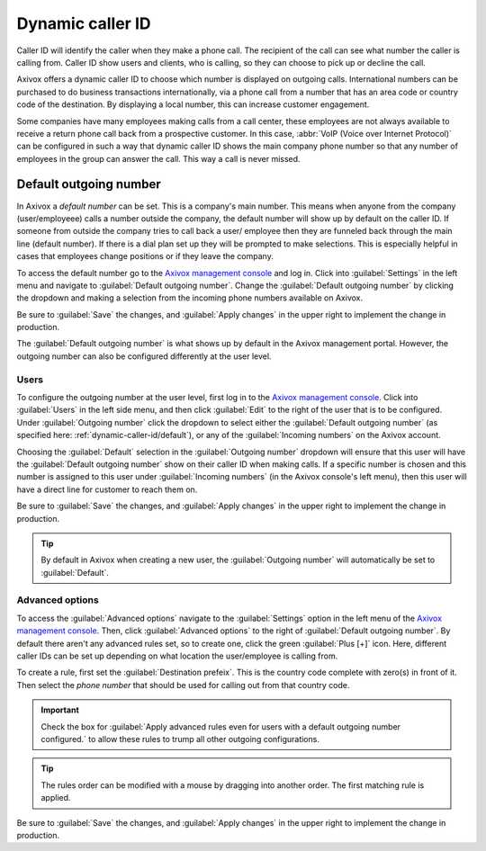 =================
Dynamic caller ID
=================

Caller ID will identify the caller when they make a phone call. The recipient of the call can see
what number the caller is calling from. Caller ID show users and clients, who is calling, so they
can choose to pick up or decline the call.

Axivox offers a dynamic caller ID to choose which number is displayed on outgoing calls.
International numbers can be purchased to do business transactions internationally, via a phone call
from a number that has an area code or country code of the destination. By displaying a local
number, this can increase customer engagement.

Some companies have many employees making calls from a call center, these employees are not always
available to receive a return phone call back from a prospective customer. In this case, :abbr:`VoIP
(Voice over Internet Protocol)` can be configured in such a way that dynamic caller ID shows the
main company phone number so that any number of employees in the group can answer the call. This way
a call is never missed.

.. _dynamic-caller-id/default:

Default outgoing number
=======================

In Axivox a *default number* can be set. This is a company's main number. This means when anyone
from the company (user/employeee) calls a number outside the company, the default number will show
up by default on the caller ID. If someone from outside the company tries to call back a user/
employee then they are funneled back through the main line (default number). If there is a dial plan
set up they will be prompted to make selections. This is especially helpful in cases that employees
change positions or if they leave the company.

.. seealso::
   - :doc:`dial_plan_basics`
   - :doc:`dial_plan_advanced`

To access the default number go to the `Axivox management console <https://manage.axivox.com>`_  and
log in. Click into :guilabel:`Settings` in the left menu and navigate to :guilabel:`Default
outgoing number`. Change the :guilabel:`Default outgoing number` by clicking the dropdown and making
a selection from the incoming phone numbers available on Axivox.

Be sure to :guilabel:`Save` the changes, and :guilabel:`Apply changes` in the upper right to
implement the change in production.

The :guilabel:`Default outgoing number` is what shows up by default in the Axivox management portal.
However, the outgoing number can also be configured differently at the user level.

Users
-----

To configure the outgoing number at the user level, first log in to the `Axivox management console
<https://manage.axivox.com>`_. Click into :guilabel:`Users` in the left side menu, and then click
:guilabel:`Edit` to the right of the user that is to be configured. Under :guilabel:`Outgoing
number` click the dropdown to select either the :guilabel:`Default outgoing number` (as specified
here: :ref:`dynamic-caller-id/default`), or any of the :guilabel:`Incoming numbers` on the Axivox
account.

Choosing the :guilabel:`Default` selection in the :guilabel:`Outgoing number` dropdown will ensure
that this user will have the :guilabel:`Default outgoing number` show on their caller ID when making
calls. If a specific number is chosen and this number is assigned to this user under
:guilabel:`Incoming numbers` (in the Axivox console's left menu), then this user will have a direct
line for customer to reach them on.

Be sure to :guilabel:`Save` the changes, and :guilabel:`Apply changes` in the upper right to
implement the change in production.

.. tip::
   By default in Axivox when creating a new user, the :guilabel:`Outgoing number` will automatically
   be set to :guilabel:`Default`.

Advanced options
----------------

To access the :guilabel:`Advanced options` navigate to the :guilabel:`Settings` option in the left
menu of the `Axivox management console <https://manage.axivox.com>`_. Then, click
:guilabel:`Advanced options` to the right of :guilabel:`Default outgoing number`. By default there
aren't any advanced rules set, so to create one, click the green :guilabel:`Plus [+]` icon. Here,
different caller IDs can be set up depending on what location the user/employee is calling from.

To create a rule, first set the :guilabel:`Destination prefeix`. This is the country code complete
with zero(s) in front of it. Then select the *phone number* that should be used for calling out from
that country code.

.. important::
   Check the box for :guilabel:`Apply advanced rules even for users with a default outgoing number
   configured.` to allow these rules to trump all other outgoing configurations.

.. tip::
   The rules order can be modified with a mouse by dragging into another order. The first matching
   rule is applied.

.. example::
   For example, a company would like all users/employees to utilize the configured number for Great
   Britain when calling from the `0044` country code (Great Britain). Simply type in `0044` into the
   :guilabel:`Destination prefeix` and select the number starting with the `+44` country code. Order
   the rules as necessary and select the checkbox to supersede all other rules if needed.

   .. image:: dynamic_caller_id/advanced-callerid.png
      :align: center
      :alt: Advanced options for the default outgoing number.

Be sure to :guilabel:`Save` the changes, and :guilabel:`Apply changes` in the upper right to
implement the change in production.

